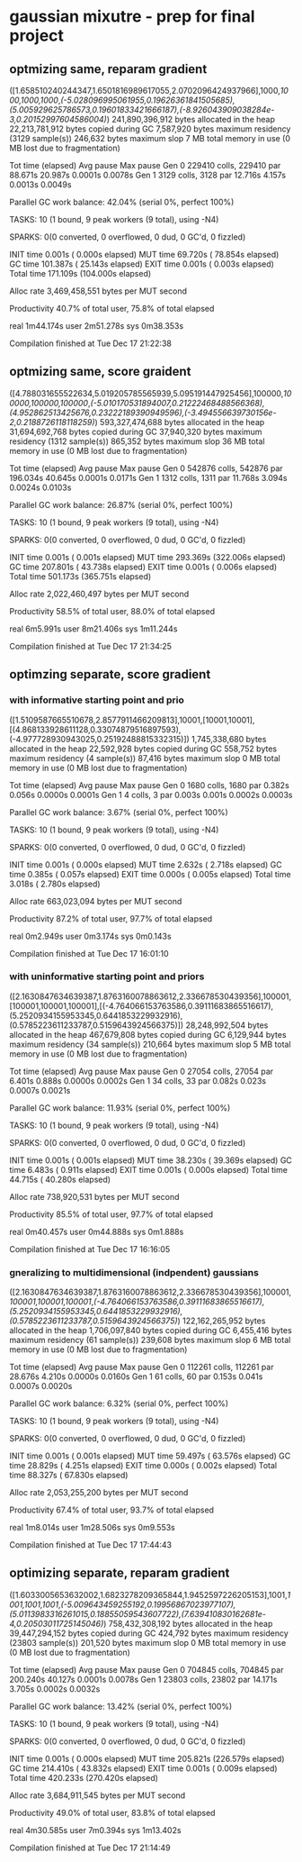 * gaussian mixutre - prep for final project

** optmizing same, reparam gradient
([1.658510240244347,1.6501816989617055,2.0702096424937966],1000,[[1000,1000,1000]],[[(-5.028096995061955,0.19626361841505685),(5.005929625786573,0.19601833421666187),(-8.926043909038284e-3,0.20152997604586004)]])
 241,890,396,912 bytes allocated in the heap
  22,213,781,912 bytes copied during GC
       7,587,920 bytes maximum residency (3129 sample(s))
         246,632 bytes maximum slop
               7 MB total memory in use (0 MB lost due to fragmentation)

                                     Tot time (elapsed)  Avg pause  Max pause
  Gen  0     229410 colls, 229410 par   88.671s  20.987s     0.0001s    0.0078s
  Gen  1      3129 colls,  3128 par   12.716s   4.157s     0.0013s    0.0049s

  Parallel GC work balance: 42.04% (serial 0%, perfect 100%)

  TASKS: 10 (1 bound, 9 peak workers (9 total), using -N4)

  SPARKS: 0(0 converted, 0 overflowed, 0 dud, 0 GC'd, 0 fizzled)

  INIT    time    0.001s  (  0.000s elapsed)
  MUT     time   69.720s  ( 78.854s elapsed)
  GC      time  101.387s  ( 25.143s elapsed)
  EXIT    time    0.001s  (  0.003s elapsed)
  Total   time  171.109s  (104.000s elapsed)

  Alloc rate    3,469,458,551 bytes per MUT second

  Productivity  40.7% of total user, 75.8% of total elapsed


real	1m44.174s
user	2m51.278s
sys	0m38.353s

Compilation finished at Tue Dec 17 21:22:38
** optmizing same, score graident
([4.788031655522634,5.019205785565939,5.095191447925456],100000,[[100000,100000,100000]],[[(-5.010170531894007,0.21222468488566368),(4.952862513425676,0.23222189390949596),(-3.494556639730156e-2,0.2188726118118259)]])
 593,327,474,688 bytes allocated in the heap
  31,694,692,768 bytes copied during GC
      37,940,320 bytes maximum residency (1312 sample(s))
         865,352 bytes maximum slop
              36 MB total memory in use (0 MB lost due to fragmentation)

                                     Tot time (elapsed)  Avg pause  Max pause
  Gen  0     542876 colls, 542876 par   196.034s  40.645s     0.0001s    0.0171s
  Gen  1      1312 colls,  1311 par   11.768s   3.094s     0.0024s    0.0103s

  Parallel GC work balance: 26.87% (serial 0%, perfect 100%)

  TASKS: 10 (1 bound, 9 peak workers (9 total), using -N4)

  SPARKS: 0(0 converted, 0 overflowed, 0 dud, 0 GC'd, 0 fizzled)

  INIT    time    0.001s  (  0.001s elapsed)
  MUT     time  293.369s  (322.006s elapsed)
  GC      time  207.801s  ( 43.738s elapsed)
  EXIT    time    0.001s  (  0.006s elapsed)
  Total   time  501.173s  (365.751s elapsed)

  Alloc rate    2,022,460,497 bytes per MUT second

  Productivity  58.5% of total user, 88.0% of total elapsed


real	6m5.991s
user	8m21.406s
sys	1m11.244s

Compilation finished at Tue Dec 17 21:34:25
** optimzing separate, score gradient
*** with informative starting point and prio
 ([1.5109587665510678,2.8577911466209813],10001,[10001,10001],[(4.868133928611128,0.33074879516897593),(-4.977728930943025,0.25192488815332315)])
    1,745,338,680 bytes allocated in the heap
       22,592,928 bytes copied during GC
          558,752 bytes maximum residency (4 sample(s))
           87,416 bytes maximum slop
                0 MB total memory in use (0 MB lost due to fragmentation)

                                      Tot time (elapsed)  Avg pause  Max pause
   Gen  0      1680 colls,  1680 par    0.382s   0.056s     0.0000s    0.0001s
   Gen  1         4 colls,     3 par    0.003s   0.001s     0.0002s    0.0003s

   Parallel GC work balance: 3.67% (serial 0%, perfect 100%)

   TASKS: 10 (1 bound, 9 peak workers (9 total), using -N4)

   SPARKS: 0(0 converted, 0 overflowed, 0 dud, 0 GC'd, 0 fizzled)

   INIT    time    0.001s  (  0.000s elapsed)
   MUT     time    2.632s  (  2.718s elapsed)
   GC      time    0.385s  (  0.057s elapsed)
   EXIT    time    0.000s  (  0.005s elapsed)
   Total   time    3.018s  (  2.780s elapsed)

   Alloc rate    663,023,094 bytes per MUT second

   Productivity  87.2% of total user, 97.7% of total elapsed


 real	0m2.949s
 user	0m3.174s
 sys	0m0.143s

 Compilation finished at Tue Dec 17 16:01:10
*** with uninformative starting point and priors
 ([2.1630847634639387,1.8763160078863612,2.336678530439356],100001,[100001,100001,100001],[(-4.764066153763586,0.39111683865516617),(5.2520934155953345,0.6441853229932916),(0.5785223611233787,0.5159643924566375)])
   28,248,992,504 bytes allocated in the heap
      467,679,808 bytes copied during GC
        6,129,944 bytes maximum residency (34 sample(s))
          210,664 bytes maximum slop
                5 MB total memory in use (0 MB lost due to fragmentation)

                                      Tot time (elapsed)  Avg pause  Max pause
   Gen  0     27054 colls, 27054 par    6.401s   0.888s     0.0000s    0.0002s
   Gen  1        34 colls,    33 par    0.082s   0.023s     0.0007s    0.0021s

   Parallel GC work balance: 11.93% (serial 0%, perfect 100%)

   TASKS: 10 (1 bound, 9 peak workers (9 total), using -N4)

   SPARKS: 0(0 converted, 0 overflowed, 0 dud, 0 GC'd, 0 fizzled)

   INIT    time    0.001s  (  0.001s elapsed)
   MUT     time   38.230s  ( 39.369s elapsed)
   GC      time    6.483s  (  0.911s elapsed)
   EXIT    time    0.001s  (  0.000s elapsed)
   Total   time   44.715s  ( 40.280s elapsed)

   Alloc rate    738,920,531 bytes per MUT second

   Productivity  85.5% of total user, 97.7% of total elapsed


 real	0m40.457s
 user	0m44.888s
 sys	0m1.888s

 Compilation finished at Tue Dec 17 16:16:05
*** gneralizing to multidimensional (indpendent) gaussians
 ([2.1630847634639387,1.8763160078863612,2.336678530439356],100001,[[100001,100001,100001]],[[(-4.764066153763586,0.39111683865516617),(5.2520934155953345,0.6441853229932916),(0.5785223611233787,0.5159643924566375)]])
  122,162,265,952 bytes allocated in the heap
    1,706,097,840 bytes copied during GC
        6,455,416 bytes maximum residency (61 sample(s))
          239,608 bytes maximum slop
                6 MB total memory in use (0 MB lost due to fragmentation)

                                      Tot time (elapsed)  Avg pause  Max pause
   Gen  0     112261 colls, 112261 par   28.676s   4.210s     0.0000s    0.0160s
   Gen  1        61 colls,    60 par    0.153s   0.041s     0.0007s    0.0020s

   Parallel GC work balance: 6.32% (serial 0%, perfect 100%)

   TASKS: 10 (1 bound, 9 peak workers (9 total), using -N4)

   SPARKS: 0(0 converted, 0 overflowed, 0 dud, 0 GC'd, 0 fizzled)

   INIT    time    0.001s  (  0.001s elapsed)
   MUT     time   59.497s  ( 63.576s elapsed)
   GC      time   28.829s  (  4.251s elapsed)
   EXIT    time    0.000s  (  0.002s elapsed)
   Total   time   88.327s  ( 67.830s elapsed)

   Alloc rate    2,053,255,200 bytes per MUT second

   Productivity  67.4% of total user, 93.7% of total elapsed


 real	1m8.014s
 user	1m28.506s
 sys	0m9.553s

 Compilation finished at Tue Dec 17 17:44:43
** optimizing separate, reparam gradient
([1.6033005653632002,1.6823278209365844,1.9452597226205153],1001,[[1001,1001,1001]],[[(-5.009643459255192,0.19956867023977107),(5.0113983316261015,0.18855059543607722),(7.639410830162681e-4,0.20503011725145046)]])
 758,432,308,192 bytes allocated in the heap
  39,447,294,152 bytes copied during GC
         424,792 bytes maximum residency (23803 sample(s))
         201,520 bytes maximum slop
               0 MB total memory in use (0 MB lost due to fragmentation)

                                     Tot time (elapsed)  Avg pause  Max pause
  Gen  0     704845 colls, 704845 par   200.240s  40.127s     0.0001s    0.0078s
  Gen  1     23803 colls, 23802 par   14.171s   3.705s     0.0002s    0.0032s

  Parallel GC work balance: 13.42% (serial 0%, perfect 100%)

  TASKS: 10 (1 bound, 9 peak workers (9 total), using -N4)

  SPARKS: 0(0 converted, 0 overflowed, 0 dud, 0 GC'd, 0 fizzled)

  INIT    time    0.001s  (  0.000s elapsed)
  MUT     time  205.821s  (226.579s elapsed)
  GC      time  214.410s  ( 43.832s elapsed)
  EXIT    time    0.001s  (  0.009s elapsed)
  Total   time  420.233s  (270.420s elapsed)

  Alloc rate    3,684,911,545 bytes per MUT second

  Productivity  49.0% of total user, 83.8% of total elapsed


real	4m30.585s
user	7m0.394s
sys	1m13.402s

Compilation finished at Tue Dec 17 21:14:49
